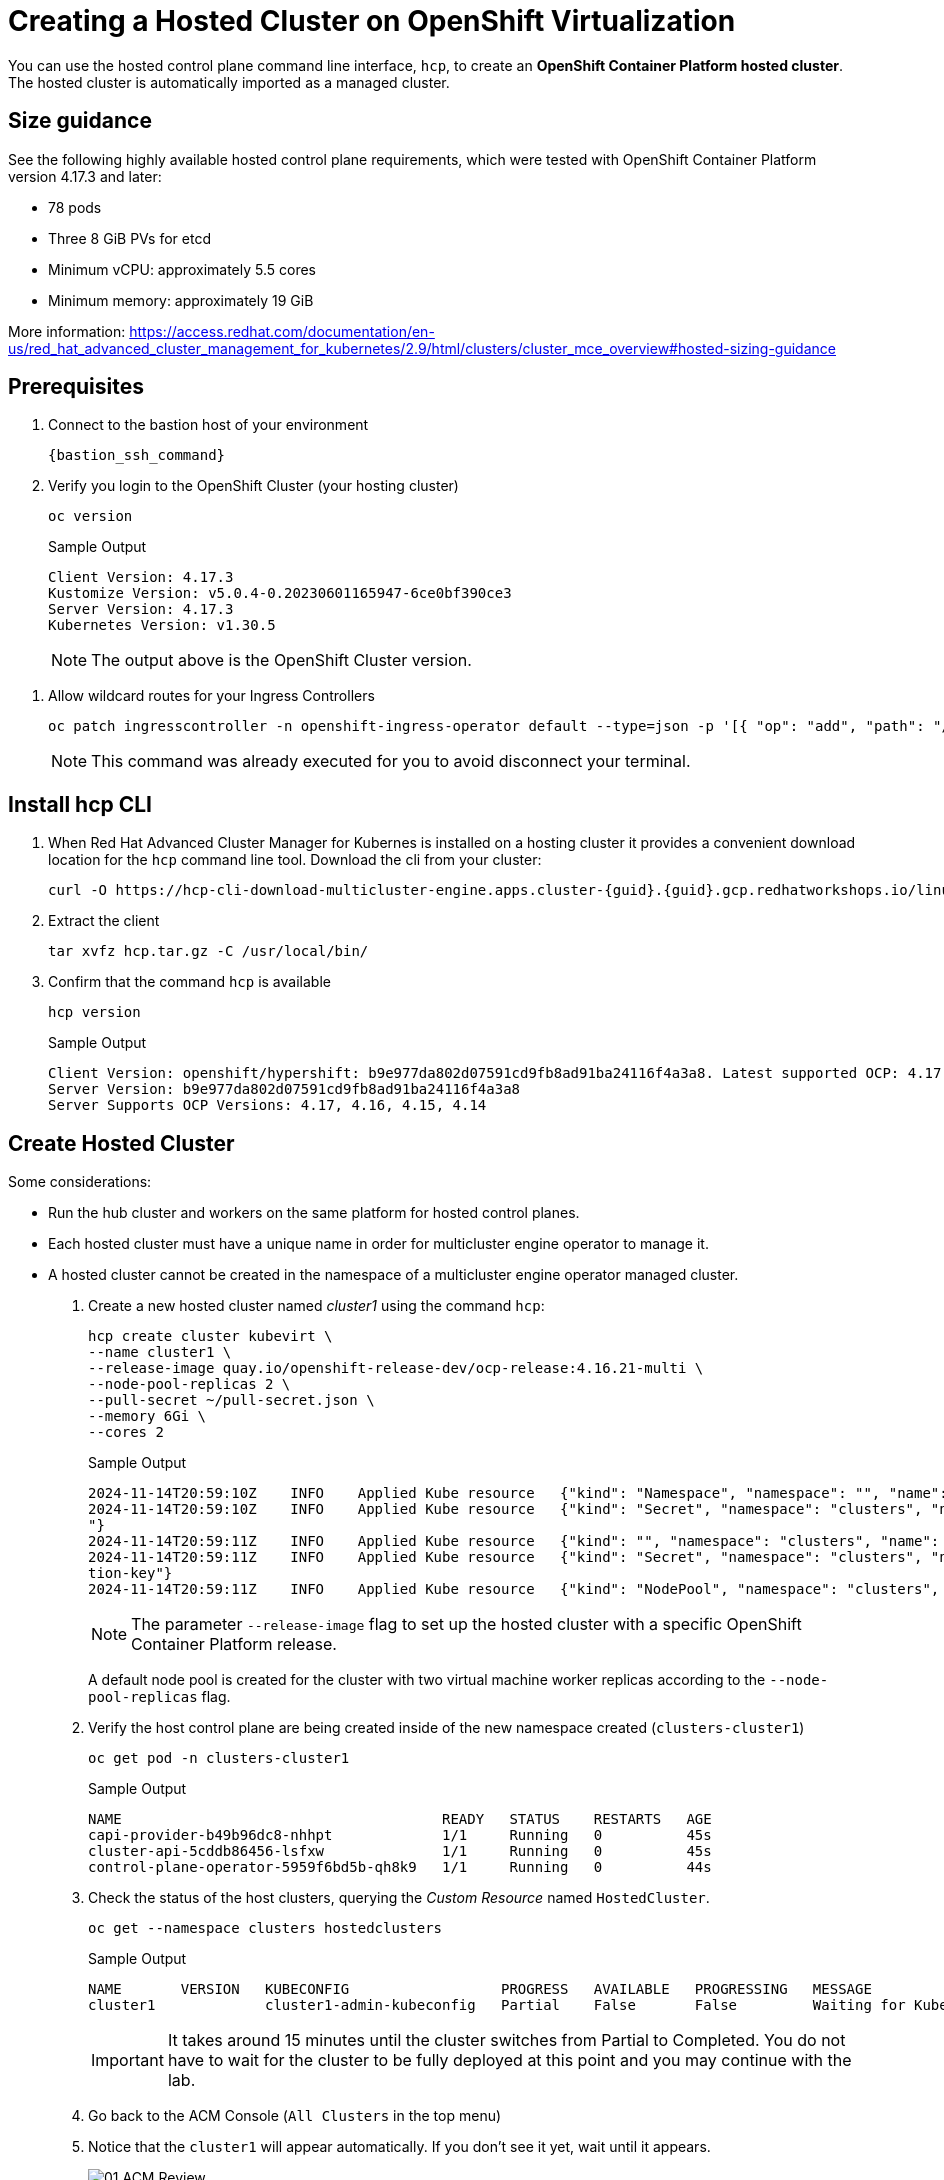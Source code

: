 = Creating a Hosted Cluster on OpenShift Virtualization

You can use the hosted control plane command line interface, `hcp`, to create an *OpenShift Container Platform hosted cluster*. The hosted cluster is automatically imported as a managed cluster.

== Size guidance

See the following highly available hosted control plane requirements, which were tested with OpenShift Container Platform version 4.17.3 and later:

* 78 pods
* Three 8 GiB PVs for etcd
* Minimum vCPU: approximately 5.5 cores
* Minimum memory: approximately 19 GiB

More information: https://access.redhat.com/documentation/en-us/red_hat_advanced_cluster_management_for_kubernetes/2.9/html/clusters/cluster_mce_overview#hosted-sizing-guidance

== Prerequisites

. Connect to the bastion host of your environment
+
[source,bash,role=execute]
----
{bastion_ssh_command}
----


. Verify you login to the OpenShift Cluster (your hosting cluster)
+
[source,bash,role=execute,subs="attributes"]
----
oc version
----
+
.Sample Output
+
[%nowrap]
----
Client Version: 4.17.3
Kustomize Version: v5.0.4-0.20230601165947-6ce0bf390ce3
Server Version: 4.17.3
Kubernetes Version: v1.30.5
----
+
[NOTE]
The output above is the OpenShift Cluster version.

// TODO: is this necessary?
. Allow wildcard routes for your Ingress Controllers
+
[source,bash,role=execute,subs="attributes"]
----
oc patch ingresscontroller -n openshift-ingress-operator default --type=json -p '[{ "op": "add", "path": "/spec/routeAdmission", "value": {wildcardPolicy: "WildcardsAllowed"}}]'
----
+
[NOTE]
This command was already executed for you to avoid disconnect your terminal.

== Install hcp CLI

. When Red Hat Advanced Cluster Manager for Kubernes is installed on a hosting cluster it provides a convenient download location for the `hcp` command line tool. Download the cli from your cluster:
+
[source,bash,role=execute,subs="attributes"]
----
curl -O https://hcp-cli-download-multicluster-engine.apps.cluster-{guid}.{guid}.gcp.redhatworkshops.io/linux/amd64/hcp.tar.gz
----

. Extract the client
+
[source,bash,role=execute]
----
tar xvfz hcp.tar.gz -C /usr/local/bin/
----

. Confirm that the command `hcp` is available
+
[source,bash,role=execute]
----
hcp version
----
+
.Sample Output
+
[%nowrap]
----
Client Version: openshift/hypershift: b9e977da802d07591cd9fb8ad91ba24116f4a3a8. Latest supported OCP: 4.17.0
Server Version: b9e977da802d07591cd9fb8ad91ba24116f4a3a8
Server Supports OCP Versions: 4.17, 4.16, 4.15, 4.14
----

[#create]
== Create Hosted Cluster

Some considerations:

* Run the hub cluster and workers on the same platform for hosted control planes.
* Each hosted cluster must have a unique name in order for multicluster engine operator to manage it.
* A hosted cluster cannot be created in the namespace of a multicluster engine operator managed cluster.

. Create a new hosted cluster named _cluster1_ using the command `hcp`:
+
[source,bash,role=execute]
----
hcp create cluster kubevirt \
--name cluster1 \
--release-image quay.io/openshift-release-dev/ocp-release:4.16.21-multi \
--node-pool-replicas 2 \
--pull-secret ~/pull-secret.json \
--memory 6Gi \
--cores 2
----
+
.Sample Output
+
[%nowrap]
----
2024-11-14T20:59:10Z    INFO    Applied Kube resource   {"kind": "Namespace", "namespace": "", "name": "clusters"}
2024-11-14T20:59:10Z    INFO    Applied Kube resource   {"kind": "Secret", "namespace": "clusters", "name": "cluster1-pull-secret
"}
2024-11-14T20:59:11Z    INFO    Applied Kube resource   {"kind": "", "namespace": "clusters", "name": "cluster1"}
2024-11-14T20:59:11Z    INFO    Applied Kube resource   {"kind": "Secret", "namespace": "clusters", "name": "cluster1-etcd-encryp
tion-key"}
2024-11-14T20:59:11Z    INFO    Applied Kube resource   {"kind": "NodePool", "namespace": "clusters", "name": "cluster1"}
----
+
[NOTE]
The parameter `--release-image` flag to set up the hosted cluster with a specific OpenShift Container Platform release.
+
A default node pool is created for the cluster with two virtual machine worker replicas according to the `--node-pool-replicas` flag.

. Verify the host control plane are being created inside of the new namespace created (`clusters-cluster1`)
+
[source,bash,role=execute]
----
oc get pod -n clusters-cluster1
----
+
.Sample Output
+
[%nowrap]
----
NAME                                      READY   STATUS    RESTARTS   AGE
capi-provider-b49b96dc8-nhhpt             1/1     Running   0          45s
cluster-api-5cddb86456-lsfxw              1/1     Running   0          45s
control-plane-operator-5959f6bd5b-qh8k9   1/1     Running   0          44s
----

. Check the status of the host clusters, querying the _Custom Resource_ named `HostedCluster`.
+
[source,bash,role=execute]
----
oc get --namespace clusters hostedclusters
----
+
.Sample Output
+
[%nowrap]
----
NAME       VERSION   KUBECONFIG                  PROGRESS   AVAILABLE   PROGRESSING   MESSAGE
cluster1             cluster1-admin-kubeconfig   Partial    False       False         Waiting for Kube APIServer deployment to become available
----
+
[IMPORTANT]
It takes around 15 minutes until the cluster switches from Partial to Completed. You do not have to wait for the cluster to be fully deployed at this point and you may continue with the lab.

. Go back to the ACM Console (`All Clusters` in the top menu)
. Notice that the `cluster1` will appear automatically. If you don't see it yet, wait until it appears.
+
image::_images/Install/01_ACM_Review.png[]

. Click on `cluster1` and check the progress
+
image::_images/Install/02_ACM_Progress.png[]

. Review the information and scroll down and wait until the status is `Ready`

. In the middle of the screen, press `Control plane pods`
+
image::_images/Install/02_ACM_CP_pods.png[]

. Expect to see a big list of pods, as shown in the following image:
+
image::_images/Install/02_ACM_CP_pods_list.png[]

The _Hosted Control Plane_ and _Data Plane_ use the _Konnectivity_ service to establish a tunnel for communications from the control plane to the data plane. This connection works as follows:

The _Konnectivity_ agent in the compute nodes, connects with the _Konnectivity_ server running as part of the _Hosted Control Plane_.

The Kubernetes API Server uses this tunnel to communicate with the kubelet running on each compute node.

The compute nodes reach the Hosted Cluster API via an exposed service. Depending on the infrastructure where the _Hosted Control Plane_ runs this service can be exposed via a load balancer, a node port, etc.

The _Konnectivity_ server is used by the _Hosted Control Plane_ to consume services deployed in the hosted cluster namespace such as OLM, OpenShift Aggregated API and OAuth.

image::_images/Review/hcp-dp-connection.png[]

== Review creation

. While the installation continues, check OpenShift Virtualization
.. Switch back to your `local-cluster`
.. In the left menu navigate to *Virtualization* -> *Virtual Machines*
.. Select project `clusters-cluster1`
+
image::_images/Install/03_OCPV_VMs.png[]
+
CoreOS disks are imported automatically and the VMs starts. They will act as a workers for the hosted control planes cluster.

[CAUTION]
====
In some situations in the lab we have detected the servers are failing reaching the ignition server. If the installation is taking long and accessing the console of the VM is showing failures accessing to ignition server please remove the _router_ pods.
+
. _Run only if VMS are failing to reach ignition server_
+
[source,bash,role=execute]
----
oc delete pods -n openshift-ingress --all
----
====

. In the left menu navigate to *Networking* -> *Services*:
+
image::_images/Install/04_OCPV_Services.png[]
+
Notice the required services for OpenShift are created inside the namespace for each cluster that has been created.

. Navigate to *Networking* -> *Routes*:
+
image::_images/Install/05_OCPV_Routes.png[]
+
The routes to access the hosted cluster from the internet are listed.

. Navigate to *Storage* -> *PersistentVolumeClaims*
+
image::_images/Install/06_OCPV_PVCs.png[]
+
Notice that the *etcd* disks for the control plane are created. These disks are used for the control planes pods. It is recommended to use a low-latency and fast I/O disks for etcd to avoid issues.

== Review creation

. Go back to *ACM* console and select `cluster1` and wait until the cluster creation is complete.
+
image::_images/Install/07_OCPV_Ready.png[]
+
The cluster can be `Ready` but the worker nodes may still be provisioning - which also means that *Cluster Operators* are still rolling out.
+
Wait until the `Cluster node pools` section switches from `Pending` to `Ready`

. Review the *Details* information of the cluster
+
image::_images/Install/08_OCPV_Guest_Details.png[]

. Click `Reval credentials` and copy the password for the `kubeadmin` user

. Click on the `Console URL` and accept the self-signed certificate

. Login to the new cluster with the credentials
+
image::_images/Install/09_OCPV_Guest_Home.png[]
+
Notice the `Infrastructure provider` is `KubeVirt`.

. Navigate in the left menu to *Compute* -> *Nodes* and review the workers
+
image::_images/Install/10_OCPV_Guest_Nodes.png[]

. Navigate to the left menu to *Storage* -> *StorageClasses*
+
image::_images/Install/11_OCPV_Guest_StorageClass.png[]
+
Storage Class is a _interface_ to the host OpenShift Cluster storage class. Storage will be covered with more detail later on.

== Review the cluster using the CLI

It is possible download the `kubeconfig` using the UI interface and using the command `hcp.`

. Generate the kubeconfig for the `cluster1` cluster
+
[source,bash,role=execute]
----
hcp create kubeconfig --name cluster1 > cluster1-kubeconfig
----

. Check the cluster operators
+
[source,bash,role=execute]
----
oc get co --kubeconfig=cluster1-kubeconfig
----
+
.Sample Output
+
[%nowrap]
----
NAME                                       VERSION   AVAILABLE   PROGRESSING   DEGRADED   SINCE   MESSAGE
console                                    4.16.21   True        False         False      12m
csi-snapshot-controller                    4.16.21   True        False         False      26m
dns                                        4.16.21   True        False         False      12m
image-registry                             4.16.21   True        False         False      13m
ingress                                    4.16.21   True        False         False      12m
insights                                   4.16.21   True        False         False      15m
kube-apiserver                             4.16.21   True        False         False      26m
kube-controller-manager                    4.16.21   True        False         False      26m
kube-scheduler                             4.16.21   True        False         False      26m
kube-storage-version-migrator              4.16.21   True        False         False      14m
monitoring                                 4.16.21   True        False         False      4m51s
network                                    4.16.21   True        False         False      13m
node-tuning                                4.16.21   True        False         False      17m
openshift-apiserver                        4.16.21   True        False         False      26m
openshift-controller-manager               4.16.21   True        False         False      26m
openshift-samples                          4.16.21   True        False         False      11m
operator-lifecycle-manager                 4.16.21   True        False         False      27m
operator-lifecycle-manager-catalog         4.16.21   True        False         False      27m
operator-lifecycle-manager-packageserver   4.16.21   True        False         False      26m
service-ca                                 4.16.21   True        False         False      14m
storage                                    4.16.21   True        False         False      27m
----

. Check the cluster nodes
+
[source,bash,role=execute]
----
oc get nodes --kubeconfig=cluster1-kubeconfig
----
+
.Sample Output
+
[%nowrap]
----
NAME                      STATUS   ROLES    AGE   VERSION
cluster1-7e351675-fh675   Ready    worker   18m   v1.29.9+5865c5b
cluster1-7e351675-fhc49   Ready    worker   20m   v1.29.9+5865c5b
----